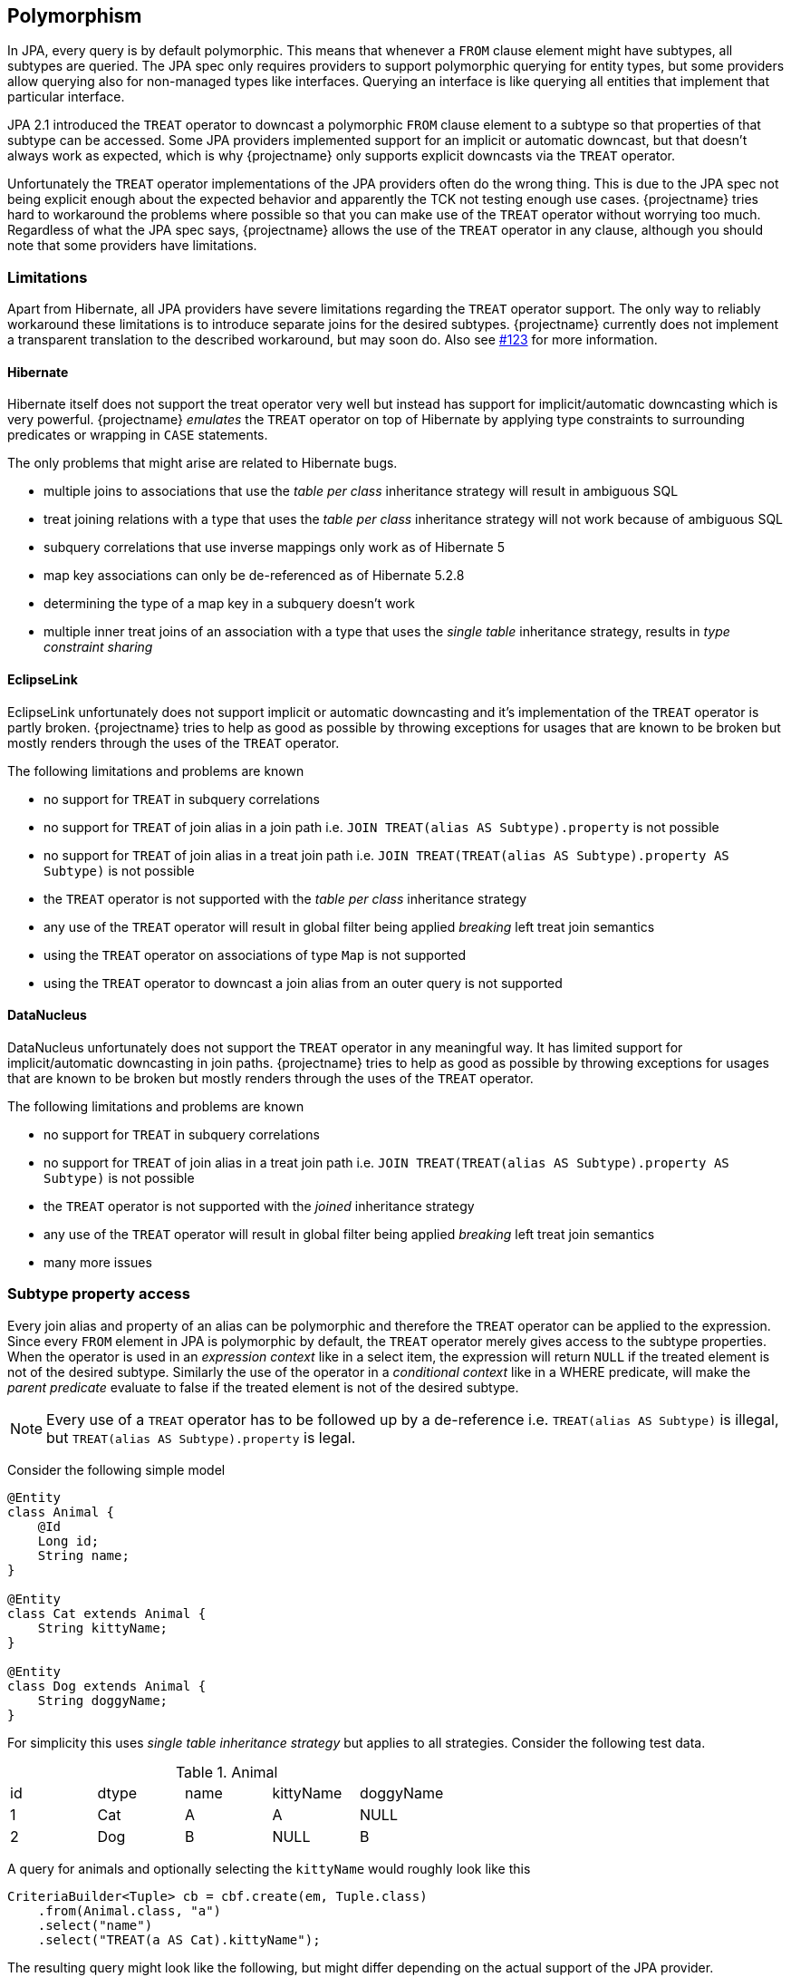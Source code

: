 == Polymorphism

In JPA, every query is by default polymorphic. This means that whenever a `FROM` clause element might have subtypes, all subtypes are queried.
The JPA spec only requires providers to support polymorphic querying for entity types, but some providers allow querying also for non-managed types like interfaces.
Querying an interface is like querying all entities that implement that particular interface.

JPA 2.1 introduced the `TREAT` operator to downcast a polymorphic `FROM` clause element to a subtype so that properties of that subtype can be accessed.
Some JPA providers implemented support for an implicit or automatic downcast, but that doesn't always work as expected, which is why {projectname} only supports explicit downcasts via the `TREAT` operator.

Unfortunately the `TREAT` operator implementations of the JPA providers often do the wrong thing. This is due to the JPA spec not being explicit enough about the expected behavior and apparently the TCK not testing enough use cases.
{projectname} tries hard to workaround the problems where possible so that you can make use of the `TREAT` operator without worrying too much.
Regardless of what the JPA spec says, {projectname} allows the use of the `TREAT` operator in any clause, although you should note that some providers have limitations.

[[polymorphism-treat-limitations]]
=== Limitations

Apart from Hibernate, all JPA providers have severe limitations regarding the `TREAT` operator support.
The only way to reliably workaround these limitations is to introduce separate joins for the desired subtypes.
{projectname} currently does not implement a transparent translation to the described workaround, but may soon do.
Also see https://github.com/Blazebit/blaze-persistence/issues/123[#123] for more information.

[[polymorphism-treat-limitations-hibernate]]
==== Hibernate

Hibernate itself does not support the treat operator very well but instead has support for implicit/automatic downcasting which is very powerful.
{projectname} _emulates_ the `TREAT` operator on top of Hibernate by applying type constraints to surrounding predicates or wrapping in `CASE` statements.

The only problems that might arise are related to Hibernate bugs.

* multiple joins to associations that use the _table per class_ inheritance strategy will result in ambiguous SQL
* treat joining relations with a type that uses the _table per class_ inheritance strategy will not work because of ambiguous SQL
* subquery correlations that use inverse mappings only work as of Hibernate 5
* map key associations can only be de-referenced as of Hibernate 5.2.8
* determining the type of a map key in a subquery doesn't work
* multiple inner treat joins of an association with a type that uses the _single table_ inheritance strategy, results in _type constraint sharing_

[[polymorphism-treat-limitations-eclipselink]]
==== EclipseLink

EclipseLink unfortunately does not support implicit or automatic downcasting and it's implementation of the `TREAT` operator is partly broken.
{projectname} tries to help as good as possible by throwing exceptions for usages that are known to be broken but mostly renders through the uses of the `TREAT` operator.

The following limitations and problems are known

* no support for `TREAT` in subquery correlations
* no support for `TREAT` of join alias in a join path i.e. `JOIN TREAT(alias AS Subtype).property` is not possible
* no support for `TREAT` of join alias in a treat join path i.e. `JOIN TREAT(TREAT(alias AS Subtype).property AS Subtype)` is not possible
* the `TREAT` operator is not supported with the _table per class_ inheritance strategy
* any use of the `TREAT` operator will result in global filter being applied _breaking_ left treat join semantics
* using the `TREAT` operator on associations of type `Map` is not supported
* using the `TREAT` operator to downcast a join alias from an outer query is not supported

[[polymorphism-treat-limitations-datanucleus]]
==== DataNucleus

DataNucleus unfortunately does not support the `TREAT` operator in any meaningful way. It has limited support for implicit/automatic downcasting in join paths.
{projectname} tries to help as good as possible by throwing exceptions for usages that are known to be broken but mostly renders through the uses of the `TREAT` operator.

The following limitations and problems are known

* no support for `TREAT` in subquery correlations
* no support for `TREAT` of join alias in a treat join path i.e. `JOIN TREAT(TREAT(alias AS Subtype).property AS Subtype)` is not possible
* the `TREAT` operator is not supported with the _joined_ inheritance strategy
* any use of the `TREAT` operator will result in global filter being applied _breaking_ left treat join semantics
* many more issues

=== Subtype property access

Every join alias and property of an alias can be polymorphic and therefore the `TREAT` operator can be applied to the expression.
Since every `FROM` element in JPA is polymorphic by default, the `TREAT` operator merely gives access to the subtype properties.
When the operator is used in an _expression context_ like in a select item, the expression will return `NULL` if the treated element is not of the desired subtype.
Similarly the use of the operator in a _conditional context_ like in a WHERE predicate, will make the _parent predicate_ evaluate to false if the treated element is not of the desired subtype.

NOTE: Every use of a `TREAT` operator has to be followed up by a de-reference i.e. `TREAT(alias AS Subtype)` is illegal, but `TREAT(alias AS Subtype).property` is legal.

Consider the following simple model

[source,java]
----
@Entity
class Animal {
    @Id
    Long id;
    String name;
}

@Entity
class Cat extends Animal {
    String kittyName;
}

@Entity
class Dog extends Animal {
    String doggyName;
}
----

For simplicity this uses _single table inheritance strategy_ but applies to all strategies. Consider the following test data.

.Animal
|===
| id | dtype | name | kittyName | doggyName
| 1  | Cat   | A    | A         | NULL
| 2  | Dog   | B    | NULL      | B
|===

A query for animals and optionally selecting the `kittyName` would roughly look like this

[source,java]
----
CriteriaBuilder<Tuple> cb = cbf.create(em, Tuple.class)
    .from(Animal.class, "a")
    .select("name")
    .select("TREAT(a AS Cat).kittyName");
----

The resulting query might look like the following, but might differ depending on the actual support of the JPA provider.

[source,sql]
----
SELECT
    a.name,
    CASE WHEN TYPE(a) = Cat THEN a.kittyName END
FROM Animal a
----

The result list will contain *2 tuples*.

Querying for a specific name i.e. using the `kittyName` in the `WHERE` clause like

[source,java]
----
CriteriaBuilder<Tuple> cb = cbf.create(em, Tuple.class)
    .from(Animal.class, "a")
    .select("name")
    .where("TREAT(a AS Cat).kittyName").eq("A");
----

will actually filter the result set by adding a type restriction predicate to the _parent predicate_

[source,sql]
----
SELECT
    a.name
FROM Animal a
WHERE TYPE(a) = Cat AND a.kittyName = :param_0
----

The part about the parent predicate is very important. The JPA spec didn't test for this which is why most JPA implementations got this wrong.
When the `TREAT` operator is for example used within an _OR_ predicate, {projectname} will handle this correctly.

[source,java]
----
CriteriaBuilder<Tuple> cb = cbf.create(em, Tuple.class)
    .from(Animal.class, "a")
    .select("name")
    .whereOr()
        .where("TREAT(a AS Cat).kittyName").eq("A")
        .where("a.name").eq("B")
    .endOr();
----

This will correctly render to

[source,sql]
----
SELECT
    a.name
FROM Animal a
WHERE (TYPE(a) = Cat AND a.kittyName = :param_0)
   OR a.name = :param_1
----

which will return as expected *2 tuples*, the cat and the dog.

If {projectname} were rendering the `TREAT` operator through to the JPA provider as is, most JPA implementations will behave as if the following query was written

[source,sql]
----
SELECT
    a.name
FROM Animal a
WHERE TYPE(a) = Cat AND (
    a.kittyName = :param_0
 OR a.name = :param_1
)
----

This will filter out the dog thus resulting in only *1 tuple* in the result list which is mostly undesired.

=== Subtype relation join

Apart from accessing the properties of subtypes, JPA also specifies the use of the `TREAT` operator in a join path which allows to restrict the _join scope_ and cast to specific subtypes.
A treat join is just like a normal join, except that it additionally uses a predicate like `TYPE(alias) = Subtype` in the `ON` clause condition and hints the runtime to restrict the joined tables.

Consider the following simple model

[source,java]
----
@Entity
class Person {
    @Id
    Long id;
    String name;
    @ManyToOne
    Animal favoritePet;
}

@Entity
class Animal {
    @Id
    Long id;
    String name;
}

@Entity
class Cat extends Animal {
    String kittyName;
}

@Entity
class Dog extends Animal {
    String doggyName;
}
----

For simplicity this uses _single table inheritance strategy_ but applies to all strategies. Consider the following test data.

.Person
|===
| id | name | favoritePet
| 1  | P1   | 1
| 2  | P2   | NULL
| 3  | P3   | 2
|===

.Animal
|===
| id | dtype | name | kittyName | doggyName
| 1  | Cat   | A    | A         | NULL
| 2  | Dog   | B    | NULL      | B
|===

A query for cat people would roughly look like this

[source,java]
----
CriteriaBuilder<Tuple> cb = cbf.create(em, Tuple.class)
    .from(Person.class, "p")
    .select("p.name")
    .select("c.name")
    .innerJoin("TREAT(p.favoritePet AS Cat)", "c");
----

The resulting query might look like the following, but might differ depending on the actual support of the JPA provider.

[source,sql]
----
SELECT p.name, c.name
FROM Person p
JOIN TREAT(p.favoritePet AS Cat) c
----

The result list will contain *1 tuple*, that is the cat person's name and the name of the cat.

When doing a left treat join, all people are retained.

[source,java]
----
CriteriaBuilder<Tuple> cb = cbf.create(em, Tuple.class)
    .from(Person.class, "p")
    .select("p.name")
    .select("c.name")
    .leftJoin("TREAT(p.favoritePet AS Cat)", "c");
----

The resulting query might look like the following, but again might differ depending on the actual support of the JPA provider.

[source,sql]
----
SELECT p.name, c.name
FROM Person p
LEFT JOIN TREAT(p.favoritePet AS Cat) c
----

The result list will contain *3 tuples*. Note that only the tuple of the cat person *P1* will have a non-null name for the `favoritePet`.

=== Querying non-managed types

Currently there is no direct support for this type of querying, but this will change soon. Also see https://github.com/Blazebit/blaze-persistence/issues/204[#204]

// Explain how the polymorphic queries are implemented
